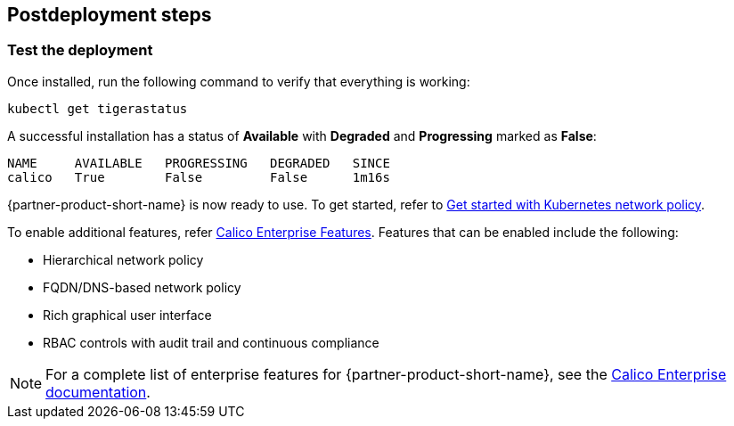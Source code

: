 // Include any postdeployment steps here, such as steps necessary to test that the deployment was successful. If there are no postdeployment steps, leave this file empty.

== Postdeployment steps
=== Test the deployment

Once installed, run the following command to verify that everything is working:

```
kubectl get tigerastatus
```

A successful installation has a status of *Available* with *Degraded* and *Progressing* marked as *False*:

```
NAME     AVAILABLE   PROGRESSING   DEGRADED   SINCE
calico   True        False         False      1m16s
```

{partner-product-short-name} is now ready to use. To get started, refer to https://docs.projectcalico.org/security/kubernetes-network-policy[Get started with Kubernetes network policy^].

To enable additional features, refer https://bit.ly/3jHVKCi[Calico Enterprise Features^]. Features that can be enabled include the following:

* Hierarchical network policy
* FQDN/DNS-based network policy
* Rich graphical user interface
* RBAC controls with audit trail and continuous compliance

NOTE: For a complete list of enterprise features for {partner-product-short-name}, see the https://docs.projectcalico.org/calico-enterprise/[Calico Enterprise documentation^].